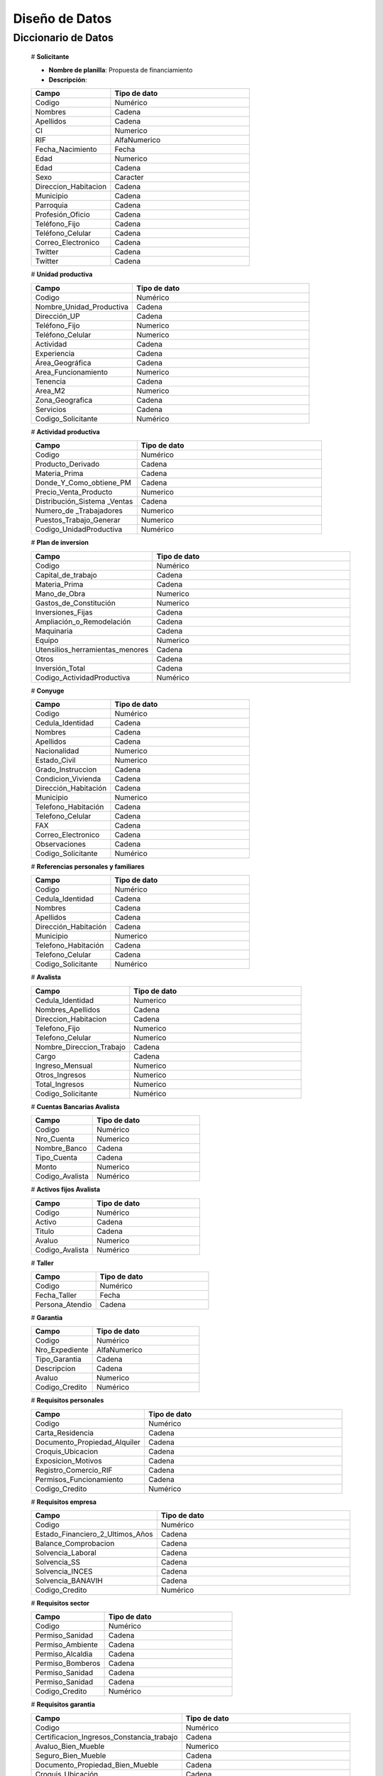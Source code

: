 ﻿﻿﻿Diseño de Datos
===============


Diccionario de Datos
--------------------

    # **Solicitante**

    * **Nombre de planilla**: Propuesta de financiamiento
    * **Descripción**:

    .. tabularcolumns:: |p{4cm}|p{7cm}|

    .. list-table::
       :widths: 40 70
       :header-rows: 1

       * - | Campo
         - | Tipo de dato
       * - Codigo
         - Numérico
       * - Nombres
         - Cadena
       * - Apellidos
         - Cadena
       * - CI
         - Numerico
       * - RIF
         - AlfaNumerico
       * - Fecha_Nacimiento
         - Fecha
       * - Edad
         - Numerico
       * - Edad
         - Cadena
       * - Sexo
         - Caracter
       * - Direccion_Habitacion
         - Cadena
       * - Municipio
         - Cadena
       * - Parroquia
         - Cadena
       * - Profesión_Oficio
         - Cadena
       * - Teléfono_Fijo
         - Cadena
       * - Teléfono_Celular
         - Cadena
       * - Correo_Electronico
         - Cadena
       * - Twitter
         - Cadena
       * - Twitter
         - Cadena


    # **Unidad productiva**

    .. list-table::
       :widths: 40 70
       :header-rows: 1

       * - | Campo
         - | Tipo de dato
       * - Codigo
         - Numérico
       * - Nombre_Unidad_Productiva
         - Cadena
       * - Dirección_UP
         - Cadena
       * - Teléfono_Fijo
         - Numerico
       * - Teléfono_Celular
         - Numerico
       * - Actividad
         - Cadena
       * - Experiencia
         - Cadena
       * - Área_Geográfica
         - Cadena
       * - Area_Funcionamiento
         - Numerico
       * - Tenencia
         - Cadena
       * - Area_M2
         - Numerico
       * - Zona_Geografica
         - Cadena
       * - Servicios
         - Cadena
       * - Codigo_Solicitante
         - Numérico



    # **Actividad productiva**

    .. list-table::
       :widths: 40 70
       :header-rows: 1

       * - | Campo
         - | Tipo de dato
       * - Codigo
         - Numérico
       * - Producto_Derivado
         - Cadena
       * - Materia_Prima
         - Cadena
       * - Donde_Y_Como_obtiene_PM
         - Cadena
       * - Precio_Venta_Producto
         - Numerico
       * - Distribución_Sistema _Ventas
         - Cadena
       * - Numero_de _Trabajadores
         - Numerico
       * - Puestos_Trabajo_Generar
         - Numerico
       * - Codigo_UnidadProductiva
         - Numérico



    # **Plan de inversion**

    .. list-table::
       :widths: 40 70
       :header-rows: 1

       * - | Campo
         - | Tipo de dato
       * - Codigo
         - Numérico
       * - Capital_de_trabajo
         - Cadena
       * - Materia_Prima
         - Cadena
       * - Mano_de_Obra
         - Numerico
       * - Gastos_de_Constitución
         - Numerico
       * - Inversiones_Fijas
         - Cadena
       * - Ampliación_o_Remodelación
         - Cadena
       * - Maquinaria
         - Cadena
       * - Equipo
         - Numerico
       * - Utensilios_herramientas_menores
         - Cadena
       * - Otros
         - Cadena
       * - Inversión_Total
         - Cadena
       * - Codigo_ActividadProductiva
         - Numérico


    # **Conyuge**

    .. list-table::
       :widths: 40 70
       :header-rows: 1

       * - | Campo
         - | Tipo de dato
       * - Codigo
         - Numérico
       * - Cedula_Identidad
         - Cadena
       * - Nombres
         - Cadena
       * - Apellidos
         - Cadena
       * - Nacionalidad
         - Numerico
       * - Estado_Civil
         - Numerico
       * - Grado_Instruccion
         - Cadena
       * - Condicion_Vivienda
         - Cadena
       * - Dirección_Habitación
         - Cadena
       * - Municipio
         - Numerico
       * - Telefono_Habitación
         - Cadena
       * - Telefono_Celular
         - Cadena
       * - FAX
         - Cadena
       * - Correo_Electronico
         - Cadena
       * - Observaciones
         - Cadena
       * - Codigo_Solicitante
         - Numérico



    # **Referencias personales y familiares**

    .. list-table::
       :widths: 40 70
       :header-rows: 1

       * - | Campo
         - | Tipo de dato
       * - Codigo
         - Numérico
       * - Cedula_Identidad
         - Cadena
       * - Nombres
         - Cadena
       * - Apellidos
         - Cadena
       * - Dirección_Habitación
         - Cadena
       * - Municipio
         - Numerico
       * - Telefono_Habitación
         - Cadena
       * - Telefono_Celular
         - Cadena
       * - Codigo_Solicitante
         - Numérico


    # **Avalista**

    .. list-table::
       :widths: 40 70
       :header-rows: 1

       * - | Campo
         - | Tipo de dato
       * - Cedula_Identidad
         - Numerico
       * - Nombres_Apellidos
         - Cadena
       * - Direccion_Habitacion
         - Cadena
       * - Telefono_Fijo
         - Numerico
       * - Telefono_Celular
         - Numerico
       * - Nombre_Direccion_Trabajo
         - Cadena
       * - Cargo
         - Cadena
       * - Ingreso_Mensual
         - Numerico
       * - Otros_Ingresos
         - Numerico
       * - Total_Ingresos
         - Numerico
       * - Codigo_Solicitante
         - Numérico

    # **Cuentas Bancarias Avalista**

    .. list-table::
       :widths: 40 70
       :header-rows: 1

       * - | Campo
         - | Tipo de dato
       * - Codigo
         - Numérico
       * - Nro_Cuenta
         - Numerico
       * - Nombre_Banco
         - Cadena
       * - Tipo_Cuenta
         - Cadena
       * - Monto
         - Numerico
       * - Codigo_Avalista
         - Numérico



    # **Activos fijos Avalista**

    .. list-table::
       :widths: 40 70
       :header-rows: 1

       * - | Campo
         - | Tipo de dato
       * - Codigo
         - Numérico
       * - Activo
         - Cadena
       * - Titulo
         - Cadena
       * - Avaluo
         - Numerico
       * - Codigo_Avalista
         - Numérico



    # **Taller**

    .. list-table::
       :widths: 40 70
       :header-rows: 1

       * - | Campo
         - | Tipo de dato
       * - Codigo
         - Numérico
       * - Fecha_Taller
         - Fecha
       * - Persona_Atendio
         - Cadena



    # **Garantia**

    .. list-table::
       :widths: 40 70
       :header-rows: 1

       * - | Campo
         - | Tipo de dato
       * - Codigo
         - Numérico
       * - Nro_Expediente
         - AlfaNumerico
       * - Tipo_Garantia
         - Cadena
       * - Descripcion
         - Cadena
       * - Avaluo
         - Numerico
       * - Codigo_Credito
         - Numérico



    # **Requisitos personales**

    .. list-table::
       :widths: 40 70
       :header-rows: 1

       * - | Campo
         - | Tipo de dato
       * - Codigo
         - Numérico
       * - Carta_Residencia
         - Cadena
       * - Documento_Propiedad_Alquiler
         - Cadena
       * - Croquis_Ubicacion
         - Cadena
       * - Exposicion_Motivos
         - Cadena
       * - Registro_Comercio_RIF
         - Cadena
       * - Permisos_Funcionamiento
         - Cadena
       * - Codigo_Credito
         - Numérico



    # **Requisitos empresa**

    .. list-table::
       :widths: 40 70
       :header-rows: 1

       * - | Campo
         - | Tipo de dato
       * - Codigo
         - Numérico
       * - Estado_Financiero_2_Ultimos_Años
         - Cadena
       * - Balance_Comprobacion
         - Cadena
       * - Solvencia_Laboral
         - Cadena
       * - Solvencia_SS
         - Cadena
       * - Solvencia_INCES
         - Cadena
       * - Solvencia_BANAVIH
         - Cadena
       * - Codigo_Credito
         - Numérico



    # **Requisitos sector**

    .. list-table::
       :widths: 40 70
       :header-rows: 1

       * - | Campo
         - | Tipo de dato
       * - Codigo
         - Numérico
       * - Permiso_Sanidad
         - Cadena
       * - Permiso_Ambiente
         - Cadena
       * - Permiso_Alcaldia
         - Cadena
       * - Permiso_Bomberos
         - Cadena
       * - Permiso_Sanidad
         - Cadena
       * - Permiso_Sanidad
         - Cadena
       * - Codigo_Credito
         - Numérico



    # **Requisitos garantia**

    .. list-table::
       :widths: 40 70
       :header-rows: 1

       * - | Campo
         - | Tipo de dato
       * - Codigo
         - Numérico
       * - Certificacion_Ingresos_Constancia_trabajo
         - Cadena
       * - Avaluo_Bien_Mueble
         - Numerico
       * - Seguro_Bien_Mueble
         - Cadena
       * - Documento_Propiedad_Bien_Mueble
         - Cadena
       * - Croquis_Ubicación
         - Cadena
       * - Levantamiento_Topográfico_>1Ha
         - Cadena
       * - Cedula_Identidad_Socio_Conyuge
         - Numerico
       * - Inscripcion_Sogampi
         - Cadena
       * - Carta_Fianza
         - Cadena
       * - Documento_Credito_Notariado
         - Cadena
       * - Fianza_Financiera_Notariado
         - Cadena
       * - Firma
         - Imagen
       * - Codigo_Credito
         - Numérico


    # **Consejo directivo**

    .. list-table::
       :widths: 40 70
       :header-rows: 1

       * - | Campo
         - | Tipo de dato
       * - Codigo
         - Numérico
       * - Consejo_Directivo_Nro
         - Numerico
       * - Consejo_Directivo_Fecha
         - Fecha
       * - Hora_Consejo_Directivo
         - Hora
       * - Miembros_Consejo_Directivo
         - Cadena
       * - Nro_Expediente
         - AlfaNumerico
       * - Razon_Social
         - Cadena
       * - Estatus_Desicion
         - Cadena
       * - Plan_Inversion
         - Numerico
       * - Firma
         - Imagen



    # **Control previo**

    .. list-table::
       :widths: 40 70
       :header-rows: 1

       * - | Campo
         - | Tipo de dato
       * - Codigo
         - Numérico
       * - Codigo_Analisis_Juridico
         - AlfaNumerico
       * - Nro_Expediente
         - Cadena
       * - Descripcion_Garantia
         - Cadena
       * - Estatus_Analisis_Juridico
         - Cadena
       * - Codigo_Credito
         - Numérico


    # **Inspeccion**

    .. list-table::
       :widths: 40 70
       :header-rows: 1

       * - | Campo
         - | Tipo de dato
       * - Codigo
         - Numérico
       * - Nro_Expediente
         - AlfaNumerico
       * - Tiempo_Funcionamiento
         - Numerico
       * - Cantidad_Productos
         - Numerico
       * - Costos_Actividad
         - Numerico
       * - Sistema_produccion
         - Cadena
       * - Clientes
         - Cadena
       * - Distribucio_Espacio_Fisico
         - Cadena
       * - Condicion_Fisica_Sanitaria
         - Cadena
       * - Maquinaria
         - Cadena
       * - Materia_Prima
         - Cadena
       * - Observaciones
         - Cadena
       * - Firma
         - Imagen
       * - Codigo_Credito
         - Numérico


    # **Informe tecnico**

      .. list-table::
       :widths: 40 70
       :header-rows: 1

       * - | Campo
         - | Tipo de dato
       * - Codigo
         - Numérico
       * - Nro_Expediente
         - AlfaNumerico
       * - Fecha_Elaboracion
         - Fecha
       * - Tipo_Empresa
         - Cadena
       * - Saldo_Balance_Personal
         - Numerico
       * - Organizacion_Juridica
         - Cadena
       * - Recomendaciones
         - Cadena
       * - Firma
         - Imagen
       * - Informe_Fotografico_Inspeccion
         - Imagen
       * - Codigo_Credito
         - Numérico


    # **Inspeccion**

      .. list-table::
       :widths: 40 70
       :header-rows: 1

       * - | Campo
         - | Tipo de dato
       * - Codigo
         - Numérico
       * - Codigo_Credito
         - Numérico


    # **Estado de cuentas**

      .. list-table::
       :widths: 40 70
       :header-rows: 1

       * - | Campo
         - | Tipo de dato
       * - Codigo
         - Numérico


    # **Pagos**

      .. list-table::
       :widths: 40 70
       :header-rows: 1

       * - | Campo
         - | Tipo de dato
       * - Codigo
         - Numérico
       * - Codigo_Credito
         - Numérico


    # **Credito**

      .. list-table::
       :widths: 40 70
       :header-rows: 1

       * - | Campo
         - | Tipo de dato
       * - Codigo
         - Numérico
       * - Nro_Expediente
         - AlfaNumerico
       * - Codigo_Solicitante
         - Numerico
       * - Codigo_UnidadProductiva
         - Numerico
       * - Codigo_Taller
         - Numerico
       * - Codigo_Consejo
         - Numerico
       * - Codigo_EstadoDeCuentas
         - Numérico

